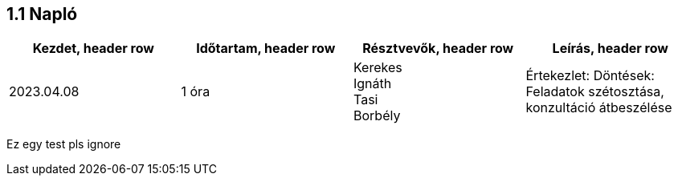 == *1.1 Napló*

[cols= "1,1,1,1"]
|===
| Kezdet, header row | Időtartam, header row | Résztvevők, header row | Leírás, header row

| 2023.04.08
| 1 óra
|Kerekes +
Ignáth +
Tasi +
Borbély +
| Értekezlet:  Döntések: Feladatok szétosztása, konzultáció átbeszélése

|===

Ez egy test pls ignore
